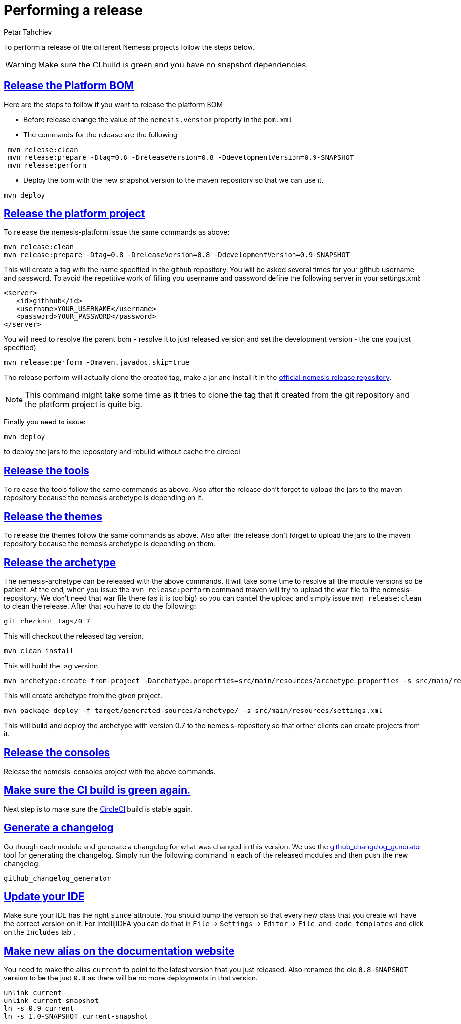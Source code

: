 = Performing a release
Petar Tahchiev
:doctype: book
:sectanchors:
:sectlinks:
:toclevels: 4
:source-highlighter: coderay
:icons: font
:last-update-label!:

To perform a release of the different Nemesis projects follow the steps below.

WARNING: Make sure the CI build is green and you have no snapshot dependencies

== Release the Platform BOM
Here are the steps to follow if you want to release the platform BOM

 * Before release change the value of the `nemesis.version` property in the `pom.xml`
 * The commands for the release are the following
[source,bash]
----
 mvn release:clean
 mvn release:prepare -Dtag=0.8 -DreleaseVersion=0.8 -DdevelopmentVersion=0.9-SNAPSHOT
 mvn release:perform
----
 * Deploy the bom with the new snapshot version to the maven repository so that we can use it.
[source,bash]
----
mvn deploy
----
 
== Release the platform project
To release the nemesis-platform issue the same commands as above:
[source,bash]
----
mvn release:clean
mvn release:prepare -Dtag=0.8 -DreleaseVersion=0.8 -DdevelopmentVersion=0.9-SNAPSHOT
----
This will create a tag with the name specified in the github repository. You will be asked several times for your github username and password. To avoid the repetitive work of filling you username and password define the following server in your settings.xml:
[source,xml]
----
<server>
   <id>githhub</id>
   <username>YOUR_USERNAME</username>
   <password>YOUR_PASSWORD</password>
</server>
----

You will need to resolve the parent bom - resolve it to just released version and set the development version - the one you just specified)
[source,bash]
----
mvn release:perform -Dmaven.javadoc.skip=true
----
The release perform will actually clone the created tag, make a jar and install it in the link:https://repository.nemesis.io/artifactory/ext-release-local/[official nemesis release repository^].

NOTE: This command might take some time as it tries to clone the tag that it created from the git repository and the platform project is quite big. 

Finally you need to issue:
[source,bash]
----
mvn deploy
----
to deploy the jars to the reposotory and rebuild without cache the circleci

== Release the tools
To release the tools follow the same commands as above. Also after the release don't forget to upload the jars to the maven repository because the nemesis archetype is 
depending on it.

== Release the themes
To release the themes follow the same commands as above. Also after the release don't forget to upload the jars to the maven repository because the nemesis archetype is 
depending on them.

== Release the archetype
The nemesis-archetype can be released with the above commands. It will take some time to resolve all the module versions so be patient. At the end, when you
issue the `mvn release:perform` command maven will try to upload the war file to the nemesis-repository. We don't need that war file there (as it is too big)
so you can cancel the upload and simply issue `mvn release:clean` to clean the release. After that you have to do the following:
[source,bash]
----
git checkout tags/0.7
----
This will checkout the released tag version.
[source,bash]
----
mvn clean install
----
This will build the tag version.
[source,bash]
----
mvn archetype:create-from-project -Darchetype.properties=src/main/resources/archetype.properties -s src/main/resources/settings.xml
----
This will create archetype from the given project.
[source,bash]
----
mvn package deploy -f target/generated-sources/archetype/ -s src/main/resources/settings.xml
----
This will build and deploy the archetype with version 0.7 to the nemesis-repository so that orther clients can create projects from it.

== Release the consoles
Release the nemesis-consoles project with the above commands. 

== Make sure the CI build is green again.
Next step is to make sure the link:http://circleci.com/[CircleCI] build is stable again.

== Generate a changelog	
Go though each module and generate a changelog for what was changed in this version. We use the link:https://skywinder.github.io/github-changelog-generator/[github_changelog_generator] tool for generating the changelog.
Simply run the following command in each of the released modules and then push the new changelog:
[source,bash]
----
github_changelog_generator
----

== Update your IDE
Make sure your IDE has the right `since` attribute. You should bump the version so that every new class that you create will have the correct version on it.
For IntellijIDEA you can do that in  `File` -> `Settings` -> `Editor` -> `File and code templates` and click on the `Includes` tab .

== Make new alias on the documentation website
You need to make the alias `current` to point to the latest version that you just released. Also renamed the old `0.8-SNAPSHOT` version to be the just `0.8` as there will be no more deployments in that version.
[source,bash]
----
unlink current
unlink current-snapshot
ln -s 0.9 current
ln -s 1.0-SNAPSHOT current-snapshot
----
